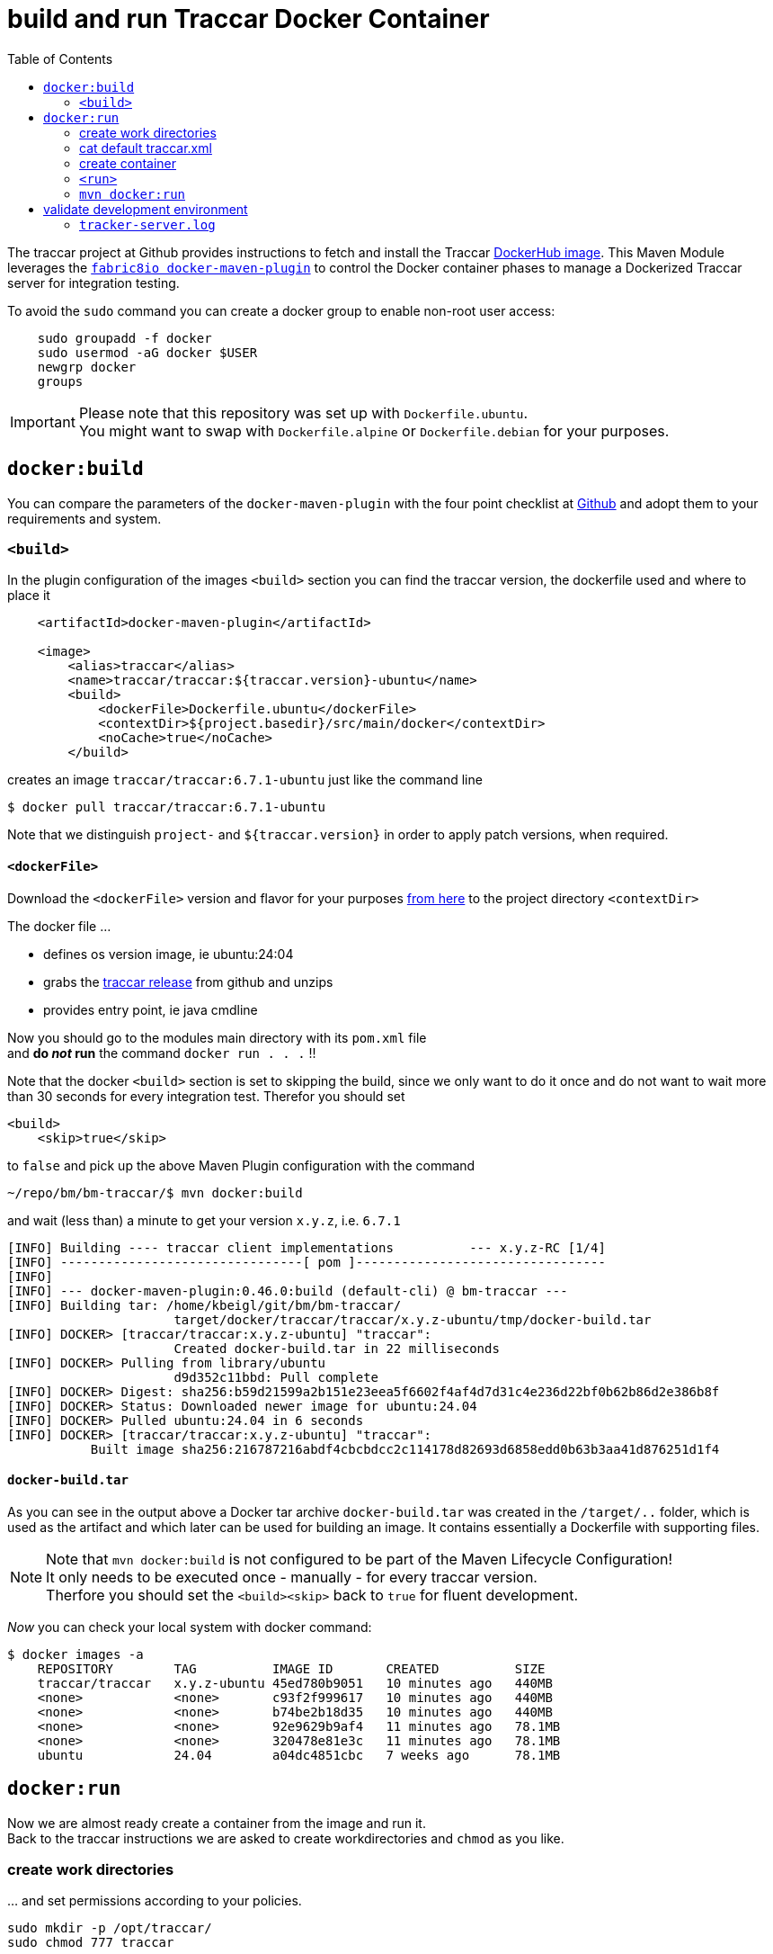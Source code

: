 
:toc:

= build and run Traccar Docker Container

The traccar project at Github provides instructions to fetch and install the Traccar
https://hub.docker.com/r/traccar/traccar[DockerHub image].
This Maven Module leverages the
https://github.com/fabric8io/docker-maven-plugin/blob/master/README.md[`fabric8io docker-maven-plugin`] 
to control the Docker container phases to manage a Dockerized Traccar server 
for integration testing. 

To avoid the `sudo` command you can create a docker group to enable non-root user access:

[source,text]
-----------------
    sudo groupadd -f docker
    sudo usermod -aG docker $USER
    newgrp docker
    groups
-----------------

[IMPORTANT]
====
Please note that this repository was set up with `Dockerfile.ubuntu`. + 
You might want to swap with `Dockerfile.alpine` or `Dockerfile.debian`
for your purposes.
====

== `docker:build`

You can compare the parameters of the `docker-maven-plugin` 
with the four point checklist at
https://github.com/traccar/traccar-docker?tab=readme-ov-file#readme[Github]
and adopt them to your requirements and system.

=== `<build>`

In the plugin configuration of the images `<build>` section
you can find the traccar version, the dockerfile used
and where to place it

[source,xml]
----
    <artifactId>docker-maven-plugin</artifactId>

    <image>
        <alias>traccar</alias>
        <name>traccar/traccar:${traccar.version}-ubuntu</name>
        <build>
            <dockerFile>Dockerfile.ubuntu</dockerFile>
            <contextDir>${project.basedir}/src/main/docker</contextDir>
            <noCache>true</noCache>
        </build>
----

creates an image `traccar/traccar:6.7.1-ubuntu` 
just like the command line

    $ docker pull traccar/traccar:6.7.1-ubuntu

Note that we distinguish `project-` and `${traccar.version}` 
in order to apply patch versions, when required.


==== `<dockerFile>` 

Download the `<dockerFile>` version and flavor for your purposes 
https://github.com/traccar/traccar-docker/blob/master/Dockerfile.ubuntu[from here]
to the project directory `<contextDir>`

The docker file ...

    - defines os version image, ie ubuntu:24:04
    - grabs the https://github.com/traccar/traccar/releases[traccar release] 
      from github and unzips
    - provides entry point, ie java cmdline
    
Now you should go to the modules main directory with its `pom.xml` file + 
and *do _not_ run*  the command `docker run . . .` !!

Note that the docker `<build>` section is set to skipping the build,
since we only want to do it once and do not want to wait more than 30 seconds
for every integration test.
Therefor you should set 

    <build>
        <skip>true</skip>

to `false` and pick up the above Maven Plugin configuration with the command

    ~/repo/bm/bm-traccar/$ mvn docker:build

and wait (less than) a minute to get your version `x.y.z`, i.e. `6.7.1`

[source,text]
-----------------
[INFO] Building ---- traccar client implementations          --- x.y.z-RC [1/4]
[INFO] --------------------------------[ pom ]---------------------------------
[INFO] 
[INFO] --- docker-maven-plugin:0.46.0:build (default-cli) @ bm-traccar ---
[INFO] Building tar: /home/kbeigl/git/bm/bm-traccar/
                      target/docker/traccar/traccar/x.y.z-ubuntu/tmp/docker-build.tar
[INFO] DOCKER> [traccar/traccar:x.y.z-ubuntu] "traccar": 
                      Created docker-build.tar in 22 milliseconds
[INFO] DOCKER> Pulling from library/ubuntu
                      d9d352c11bbd: Pull complete 
[INFO] DOCKER> Digest: sha256:b59d21599a2b151e23eea5f6602f4af4d7d31c4e236d22bf0b62b86d2e386b8f
[INFO] DOCKER> Status: Downloaded newer image for ubuntu:24.04
[INFO] DOCKER> Pulled ubuntu:24.04 in 6 seconds 
[INFO] DOCKER> [traccar/traccar:x.y.z-ubuntu] "traccar": 
           Built image sha256:216787216abdf4cbcbdcc2c114178d82693d6858edd0b63b3aa41d876251d1f4
-----------------

==== `docker-build.tar` 

As you can see in the output above a Docker tar archive `docker-build.tar` was created
in the `/target/..` folder, 
which is used as the artifact and which later can be used for building an image.
It contains essentially a Dockerfile with supporting files.

[NOTE]
====
Note that `mvn docker:build` is not configured to be part of the Maven Lifecycle Configuration! + 
It only needs to be executed once - manually - for every traccar version. +
Therfore you should set the `<build><skip>` back to `true` for fluent development.
====


_Now_ you can check your local system with docker command:

[source,text]
-----------------
$ docker images -a
    REPOSITORY        TAG          IMAGE ID       CREATED          SIZE
    traccar/traccar   x.y.z-ubuntu 45ed780b9051   10 minutes ago   440MB
    <none>            <none>       c93f2f999617   10 minutes ago   440MB
    <none>            <none>       b74be2b18d35   10 minutes ago   440MB
    <none>            <none>       92e9629b9af4   11 minutes ago   78.1MB
    <none>            <none>       320478e81e3c   11 minutes ago   78.1MB
    ubuntu            24.04        a04dc4851cbc   7 weeks ago      78.1MB
-----------------


== `docker:run`

Now we are almost ready create a container from the image and run it. + 
Back to the traccar instructions we are asked to create workdirectories
and `chmod` as you like.

=== create work directories

&#8230; and set permissions according to your policies.

  sudo mkdir -p /opt/traccar/
  sudo chmod 777 traccar

=== cat default traccar.xml

*cat* the `traccar.xml` file to your local file system. +
Make sure you pick the correct name, version and flavor for `traccar/traccar:6.6-ubuntu` . +
_This time we are directly applying_ the `docker run` command without `mvn` !

    $ docker run --rm --entrypoint cat traccar/traccar:x.y.z-ubuntu \
       /opt/traccar/conf/traccar.xml > /opt/traccar/traccar.xml

Now you should find the `traccar.xml` file as specified.
As an experienced traccar admin you can now configure traccar 
according to your production server.
Keep in mind that _this project_ does not require Tracker information 
nor opening the ports as described in `<port>` below. 

The focus _of this project_ is on interacting with the 
link:https://www.traccar.org/api-reference[Traccar API]
in the Traccar container.

=== create container

The last step creating the traccar container on the traccar Github page 
is to run direcly with docker `docker run`.
We do not want to run docker via command line,
we want to start and stop the container for integration testing.
So we will use `mvn docker:run` to make sure everything is in place.

=== `<run>`

Next you should check the parameters of the `<run>` section for your personal preferences

[source,xml]
----
        <run>
            <hostname>traccar</hostname>
            <ports>
                <port>80:8082</port>
            </ports>
            <volumes>
                <bind>
                    <volume>/opt/traccar/logs:/opt/traccar/logs:rw</volume>
                    <volume>/opt/traccar/traccar.xml:/opt/traccar/conf/traccar.xml:ro</volume>
                    <volume>/opt/traccar/data:/opt/traccar/data:rw</volume>
                </bind>
            </volumes>
            <log><!-- do not remove --></log>
            <wait>
                <http>
                    <url>http://localhost</url>
                </http>
            </wait>
        </run>
----

==== `<port>`

Set the external port to 80 simplify the http url of the traccar UI to `http://localhost`.

[NOTE]
====
Please note that this project is for OpenAPI development and the access is restricted
to the main port (default 80). 
The Tracker Protocol TCP and UDP Ports 

    --publish 5000-5150:5000-5150 \
    --publish 5000-5150:5000-5150/udp \
    
are not required _nor configured_ for API testing _in this project_. 
====

[TIP]
====
In order to test your Traccar Server in Docker with an Android or iPhone Traccar Client 
you can open the relevant port with

    <ports>
        <port>80:8082</port>
        <port>5055:5055</port>
    </ports>
====


==== `<wait>`

Wait for availabity of the container, before running tests.

[TIP]
====
Once the container has started you can also access the traccar UI 
in you local browser with `http://localhost` .
====

The container start, wait, stop and remove should look someting like this

[source,text]
-----------------
[INFO] --- docker-maven-plugin:0.46.0:run (default-cli) @ bm-traccar ---
[INFO] DOCKER> [traccar/traccar:6.7.1-ubuntu] "traccar": Start container d795a852db4c
[INFO] DOCKER> [traccar/traccar:6.7.1-ubuntu] "traccar": 
                        Waiting on url http://localhost with method HEAD for status 200..399.
[INFO] DOCKER> [traccar/traccar:6.7.1-ubuntu] "traccar": Waited  on url http://localhost 5785 ms
^C
[INFO] DOCKER> [traccar/traccar:6.7.1-ubuntu] "traccar": Stop and removed container d795a852db4c after 0 ms
-----------------

and 6 seconds is a reasonable time span, even for a single Integration Test.

==== `<volumes>`

The volumes define the mapped traccar folders on your local system.

 . we want to `tail` the logfile to see what's going on on server side.
 . we want to configure the `traccar.xml` analog to the production server.
 . we want to see what's going on in the database.

These volumes represent the standard installation of traccar 
and `<traccar/data>` was added for development support. 

==== `<traccar/data>`

In the `<volumes>` section above you will find an additional volume

    <volume>/opt/traccar/data:/opt/traccar/data:rw</volume>

[TIP]
====
This way developers can always peak into traccar's data model. +
Different options to work with the Database are explained 
link:./databaseTest.adoc[here]
====

Also note the `Database` heading at the bottom of

    https://hub.docker.com/r/traccar/traccar

____
The default when executing the above docker run command is an internal H2 database.
 The docker run command also doesn't create a mount point on the host for the data folder
 which will cause the database to be lost when the container is recreated.
 This point can be mitigated by adding the line 
 
    -v /var/docker/traccar/data:/opt/traccar/data:rw \

____

==== `<log>`

Note that the empty 

    `<log><!-- do not remove --></log>` 

section is required as described in
https://dmp.fabric8.io/#start-logging[5.2.10. Logging]:
____
Logging is enabled by default if a `<log>` section is given!
____

This way you can always keep a console or editor open 
to auto reload, i.e. `tail` the `tracker-server.log` file.

=== `mvn docker:run` 

Now we can execute: `mvn docker:run` 

[source,text]
-----------------
$/bm/bm-traccar/traccar-api-client$ mvn docker:run
[INFO] ----------------< org.roaf.traccar:traccar-api-client >-----------------
[INFO] Building ... traccar-api-client 6.6
[INFO] --------------------------------[ jar ]---------------------------------
[INFO] --- docker-maven-plugin:0.45.1:run (default-cli) @ traccar-api-client ---
[INFO] DOCKER> [traccar/traccar:6.6-ubuntu] "traccar": 
                Start container 4e24f3a4440b
[INFO] DOCKER> [traccar/traccar:6.6-ubuntu] "traccar": 
                Waiting on url http://localhost with method HEAD for status 200..399.
[INFO] DOCKER> [traccar/traccar:6.6-ubuntu] "traccar": 
                Waited  on url http://localhost 4941 ms
-----------------

Looks good: Container started and waited five seconds for the localhost.
We have manually started `mvn docker:run`, now we can manually stop the container 
with the familiar key combination `<Ctrl><c>` :

[source,text]
-----------------
^C
[INFO] DOCKER> [traccar/traccar:x.y.z-ubuntu] "traccar": 
                Stop and removed container ddc9dd7181ca after 0 ms
-----------------

== validate development environment

Let's check, if everything is in place.

=== `tracker-server.log`

In your local folder you should find the logfile

    /opt/traccar/logs/tracker-server.log

There you should see the server start and the database setup by liquibase. + 


[source,text]
-----------------
INFO: Operating system name: Linux version: 6.11.0-109019-tuxedo architecture: amd64
INFO: Java runtime name: OpenJDK 64-Bit Server VM vendor: Ubuntu version: 17.0.14+7-Ubuntu-124.04
INFO: Memory limit heap: 1024mb non-heap: 0mb
INFO: Character encoding: US-ASCII
INFO: Version: 6.6
INFO: Starting server...
INFO: HikariPool-1 - Starting...

INFO: Set default schema name to PUBLIC
INFO: Creating database history table with name: PUBLIC.DATABASECHANGELOG

INFO: Table tc_attributes created

INFO: Foreign key constraint added to tc_device_command (deviceid)

INFO: New row inserted into tc_servers
INFO: ChangeSet changelog-4.0-clean::changelog-4.0-clean::author ran successfully in 214ms

INFO: Index user_device_user_id created

INFO: Column tc_orders.toAddress renamed to toaddresstmp

INFO: UPDATE SUMMARY
INFO: Run:                         50
INFO: Previously run:               0
INFO: Filtered out:                 0
INFO: -------------------------------
INFO: Total change sets:           50

INFO: Update summary generated

INFO: Started Server@c18dcc4{STARTING}[11.0.24,sto=0] @4926ms

INFO: Stopping server...

INFO: Version: 6.6
INFO: Starting server...

INFO: UPDATE SUMMARY
INFO: Run:                          0
INFO: Previously run:              50
INFO: Filtered out:                 0
INFO: -------------------------------
INFO: Total change sets:           50
-----------------

Note that the second start is faster, since the database is already there -
which is exactely what we wanted.


